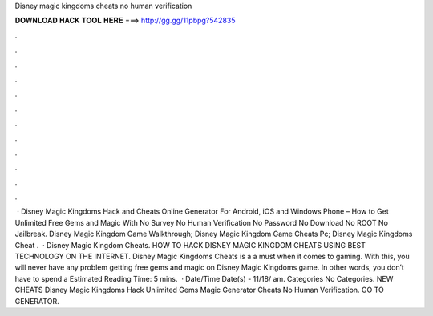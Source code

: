 Disney magic kingdoms cheats no human verification

𝐃𝐎𝐖𝐍𝐋𝐎𝐀𝐃 𝐇𝐀𝐂𝐊 𝐓𝐎𝐎𝐋 𝐇𝐄𝐑𝐄 ===> http://gg.gg/11pbpg?542835

.

.

.

.

.

.

.

.

.

.

.

.

 · Disney Magic Kingdoms Hack and Cheats Online Generator For Android, iOS and Windows Phone – How to Get Unlimited Free Gems and Magic With No Survey No Human Verification No Password No Download No ROOT No Jailbreak. Disney Magic Kingdom Game Walkthrough; Disney Magic Kingdom Game Cheats Pc; Disney Magic Kingdoms Cheat .  · Disney Magic Kingdom Cheats. HOW TO HACK DISNEY MAGIC KINGDOM CHEATS USING BEST TECHNOLOGY ON THE INTERNET. Disney Magic Kingdoms Cheats is a a must when it comes to gaming. With this, you will never have any problem getting free gems and magic on Disney Magic Kingdoms game. In other words, you don’t have to spend a Estimated Reading Time: 5 mins.  · Date/Time Date(s) - 11/18/ am. Categories No Categories. NEW CHEATS Disney Magic Kingdoms Hack Unlimited Gems Magic Generator Cheats No Human Verification. GO TO GENERATOR.